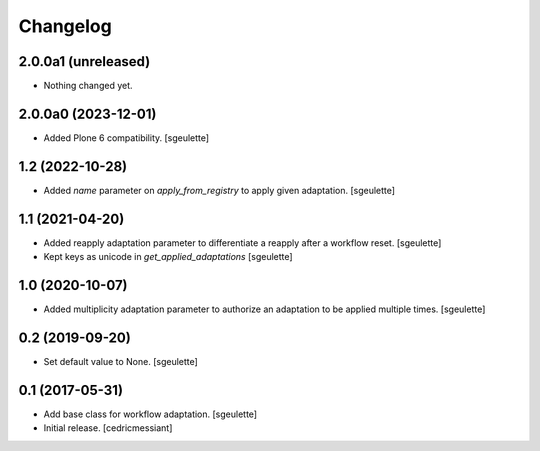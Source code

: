 Changelog
=========


2.0.0a1 (unreleased)
--------------------

- Nothing changed yet.


2.0.0a0 (2023-12-01)
--------------------

- Added Plone 6 compatibility.
  [sgeulette]

1.2 (2022-10-28)
----------------

- Added `name` parameter on `apply_from_registry` to apply given adaptation.
  [sgeulette]

1.1 (2021-04-20)
----------------

- Added reapply adaptation parameter to differentiate a reapply after a workflow reset.
  [sgeulette]
- Kept keys as unicode in `get_applied_adaptations`
  [sgeulette]

1.0 (2020-10-07)
----------------

- Added multiplicity adaptation parameter to authorize an adaptation to be applied multiple times.
  [sgeulette]

0.2 (2019-09-20)
----------------

- Set default value to None.
  [sgeulette]

0.1 (2017-05-31)
----------------

- Add base class for workflow adaptation.
  [sgeulette]
- Initial release.
  [cedricmessiant]
